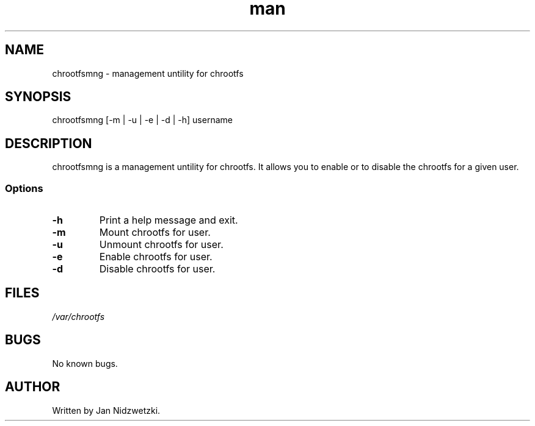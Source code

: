 .TH man 1 "17 Nov 2014" "0.1" "chrootfsmng"
.SH NAME
chrootfsmng \- management untility for chrootfs
.SH SYNOPSIS
chrootfsmng [-m | -u | -e | -d | -h] username
.SH DESCRIPTION
chrootfsmng is a management untility for chrootfs. It allows you to enable or to disable the chrootfs for a given user. 
.SS Options
.IP \fB-h\fR
Print a help message and exit.
.IP \fB-m\fR
Mount chrootfs for user.
.IP \fB-u\fR
Unmount chrootfs for user.
.IP \fB-e\fR
Enable chrootfs for user.
.IP \fB-d\fR
Disable chrootfs for user.
.SH FILES
.I /var/chrootfs
.SH BUGS
No known bugs.
.SH AUTHOR
Written by Jan Nidzwetzki.
